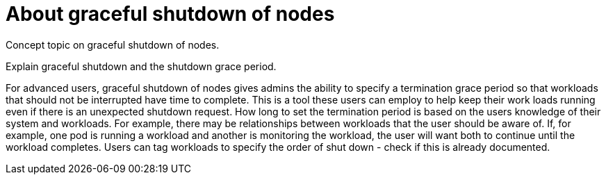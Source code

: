 // Module included in the following assemblies:
//
// * nodes/nodes-nodes-graceful-shutdown

:_content-type: CONCEPT
[id="nodes-nodes-about-graceful-shutdown_{context}"]
= About graceful shutdown of nodes

Concept topic on graceful shutdown of nodes.

Explain graceful shutdown and the shutdown grace period.

For advanced users, graceful shutdown of nodes gives admins the ability to specify a termination grace period so that workloads that should not be interrupted have time to complete.
This is a tool these users can employ to help keep their work loads running even if there is an unexpected shutdown request.
How long to set the termination period is based on the users knowledge of their system and workloads. For example, there may be relationships between workloads that the user should be aware of. If, for example, one pod is running a workload and another is monitoring the workload, the user will want both to continue until the workload completes.
Users can tag workloads to specify the order of shut down - check if this is already documented.
